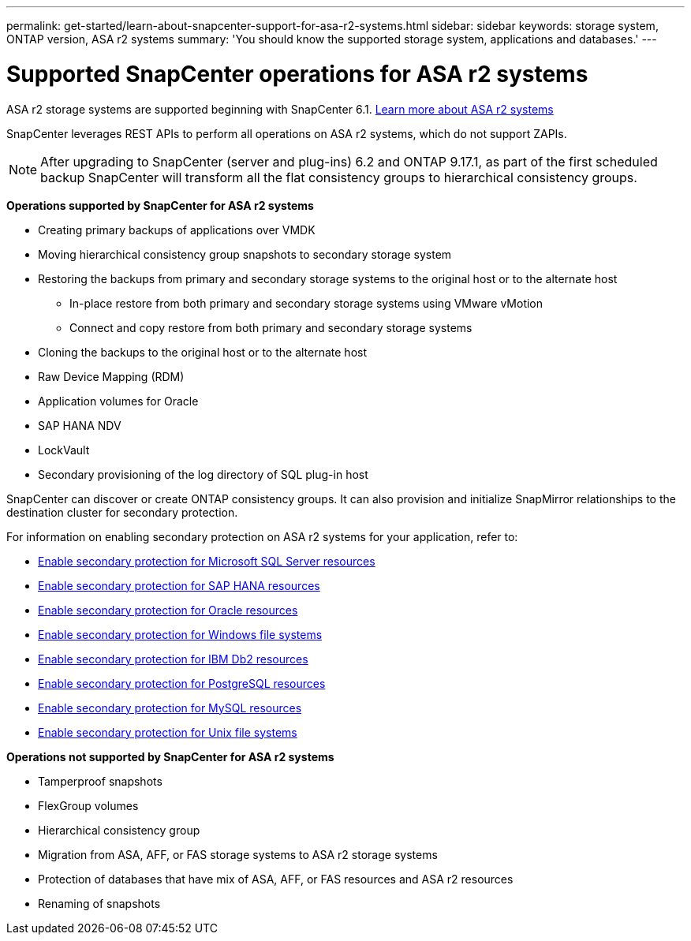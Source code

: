 ---
permalink: get-started/learn-about-snapcenter-support-for-asa-r2-systems.html
sidebar: sidebar
keywords: storage system, ONTAP version, ASA r2 systems
summary: 'You should know the supported storage system, applications and databases.'
---

= Supported SnapCenter operations for ASA r2 systems
:icons: font
:imagesdir: ../media/

[.lead]
ASA r2 storage systems are supported beginning with SnapCenter 6.1. https://docs.netapp.com/us-en/asa-r2/get-started/learn-about.html[Learn more about ASA r2 systems]

SnapCenter leverages REST APIs to perform all operations on ASA r2 systems, which do not support ZAPIs.

NOTE: After upgrading to SnapCenter (server and plug-ins) 6.2 and ONTAP 9.17.1, as part of the first scheduled backup SnapCenter will transform all the flat consistency groups to hierarchical consistency groups.

*Operations supported by SnapCenter for ASA r2 systems*

* Creating primary backups of applications over VMDK
* Moving hierarchical consistency group snapshots to secondary storage system
* Restoring the backups from primary and secondary storage systems to the original host or to the alternate host
** In-place restore from both primary and secondary storage systems using VMware vMotion
** Connect and copy restore from both primary and secondary storage systems
* Cloning the backups to the original host or to the alternate host
* Raw Device Mapping (RDM)
* Application volumes for Oracle
* SAP HANA NDV 
* LockVault
* Secondary provisioning of the log directory of SQL plug-in host

SnapCenter can discover or create ONTAP consistency groups. It can also provision and initialize SnapMirror relationships to the destination cluster for secondary protection.

For information on enabling secondary protection on ASA r2 systems for your application, refer to:

* https://docs.netapp.com/us-en/snapcenter/protect-scsql/create-resource-groups-secondary-protection-for-asa-r2-mssql-resources.html[Enable secondary protection for Microsoft SQL Server resources]
* https://docs.netapp.com/us-en/snapcenter/protect-hana/create-resource-groups-secondary-protection-for-asa-r2-hana-resources.html[Enable secondary protection for SAP HANA resources]
* https://docs.netapp.com/us-en/snapcenter/protect-sco/create-resource-groups-secondary-protection-for-asa-r2-oracle-resources.html[Enable secondary protection for Oracle resources]
* https://docs.netapp.com/us-en/snapcenter/protect-scw/create-resource-groups-secondary-protection-for-asa-r2-windows-file-systems.html[Enable secondary protection for Windows file systems]
* https://docs.netapp.com/us-en/snapcenter/protect-db2/create-resource-groups-secondary-protection-for-asa-r2-db2-resources.html[Enable secondary protection for IBM Db2 resources]
* https://docs.netapp.com/us-en/snapcenter/protect-postgresql/create-resource-groups-secondary-protection-for-asa-r2-postgresql-resources.html[Enable secondary protection for PostgreSQL resources]
* https://docs.netapp.com/us-en/snapcenter/protect-mysql/create-resource-groups-secondary-protection-for-asa-r2-mysql-resources.html[Enable secondary protection for MySQL resources]
* https://docs.netapp.com/us-en/snapcenter/protect-scu/create-resource-groups-secondary-protection-for-asa-r2-unix-resources.html[Enable secondary protection for Unix file systems]


*Operations not supported by SnapCenter for ASA r2 systems*

* Tamperproof snapshots
* FlexGroup volumes
* Hierarchical consistency group
* Migration from ASA, AFF, or FAS storage systems to ASA r2 storage systems
* Protection of databases that have mix of ASA, AFF, or FAS resources and ASA r2 resources
* Renaming of snapshots


